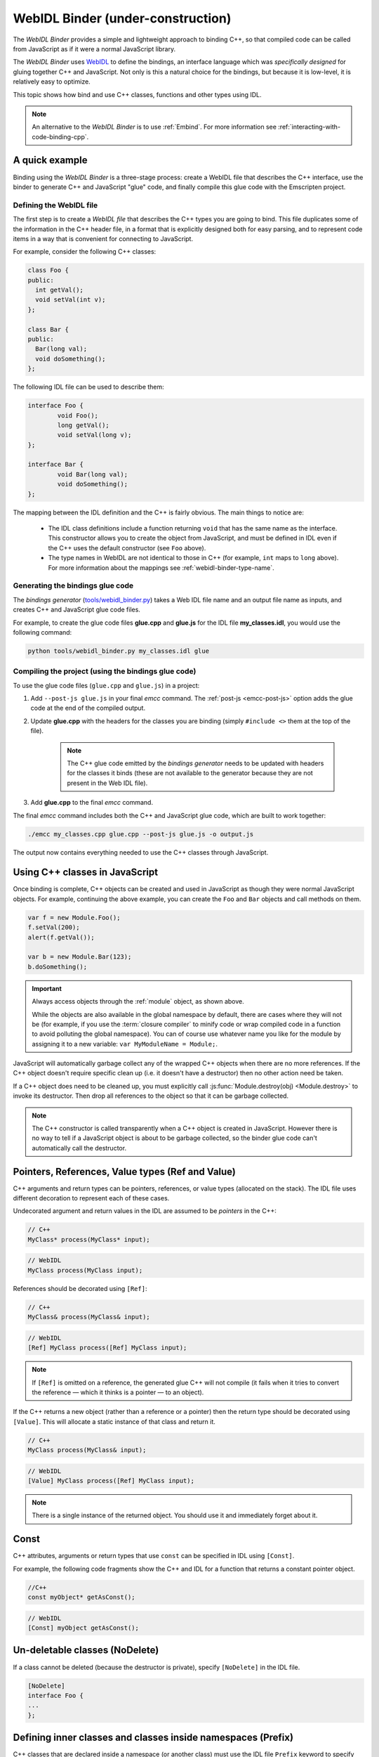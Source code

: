 .. _WebIDL-Binder:

===================================
WebIDL Binder (under-construction)
===================================

The *WebIDL Binder* provides a simple and lightweight approach to binding C++, so that compiled code can be called from JavaScript as if it were a normal JavaScript library. 

The *WebIDL Binder* uses `WebIDL <http://heycam.github.io/webidl/>`_ to define the bindings, an interface language which was *specifically designed* for gluing together C++ and JavaScript. Not only is this a natural choice for the bindings, but because it is low-level, it is relatively easy to optimize.

This topic shows how bind and use C++ classes, functions and other types using IDL.

.. note:: An alternative to the *WebIDL Binder* is to use :ref:`Embind`. For more information see :ref:`interacting-with-code-binding-cpp`.


A quick example
===============	

Binding using the *WebIDL Binder* is a three-stage process: create a WebIDL file that describes the C++ interface, use the binder to generate C++ and JavaScript "glue" code, and finally compile this glue code with the Emscripten project. 

Defining the WebIDL file 
------------------------

The first step is to create a *WebIDL file* that describes the C++ types you are going to bind. This file duplicates some of the information in the C++ header file, in a format that is explicitly designed both for easy parsing, and to represent code items in a way that is convenient for connecting to JavaScript.

For example, consider the following C++ classes:

.. code-block:: cpp

	class Foo {
	public:
	  int getVal();
	  void setVal(int v);
	};

	class Bar {
	public:
	  Bar(long val);
	  void doSomething();
	};

The following IDL file can be used to describe them:

.. code-block:: idl

	interface Foo {
		void Foo();
		long getVal();
		void setVal(long v);
	};

	interface Bar {
		void Bar(long val);
		void doSomething();
	};

The mapping between the IDL definition and the C++ is fairly obvious. The main things to notice are:

	- The IDL class definitions include a function returning ``void`` that has the same name as the interface. This constructor allows you to create the object from JavaScript, and must be defined in IDL even if the C++ uses the default constructor (see ``Foo`` above). 
	- The type names in WebIDL are not identical to those in C++ (for example, ``int`` maps to ``long`` above). For more information about the mappings see :ref:`webidl-binder-type-name`.


Generating the bindings glue code
---------------------------------

The *bindings generator* (`tools/webidl_binder.py <https://github.com/kripken/emscripten/blob/master/tools/webidl_binder.py>`_) takes a Web IDL file name and an output file name as inputs, and creates C++ and JavaScript glue code files.

For example, to create the glue code files **glue.cpp** and **glue.js** for the IDL file **my_classes.idl**, you would use the following command:

.. code-block:: bash

    python tools/webidl_binder.py my_classes.idl glue



Compiling the project (using the bindings glue code)
----------------------------------------------------

To use the glue code files (``glue.cpp`` and ``glue.js``) in a project:

#. Add ``--post-js glue.js`` in your final *emcc* command. The :ref:`post-js <emcc-post-js>` option adds the glue code at the end of the compiled output.
#. Update **glue.cpp** with the headers for the classes you are binding (simply ``#include <>`` them at the top of the file).

	.. note:: The C++ glue code emitted by the *bindings generator* needs to be updated with headers for the classes it binds (these are not available to the generator because they are not present in the Web IDL file). 

#. Add **glue.cpp** to the final *emcc* command.


The final *emcc* command includes both the C++ and JavaScript glue code, which are built to work together:

.. code-block:: bash

	./emcc my_classes.cpp glue.cpp --post-js glue.js -o output.js

The output now contains everything needed to use the C++ classes through JavaScript.



Using C++ classes in JavaScript
================================	

Once binding is complete, C++ objects can be created and used in JavaScript as though they were normal JavaScript objects. For example, continuing the above example, you can create the ``Foo`` and ``Bar`` objects and call methods on them. 

.. code-block:: javascript

    var f = new Module.Foo();
    f.setVal(200);
    alert(f.getVal());

    var b = new Module.Bar(123);
    b.doSomething();

.. important:: Always access objects through the :ref:`module` object, as shown above. 

	While the objects are also available in the global namespace by default, there are cases where they will not be (for example, if you use the :term:`closure compiler` to minify code or wrap compiled code in a function to avoid polluting the global namespace). You can of course use whatever name you like for the module by assigning it to a new variable: ``var MyModuleName = Module;``.


JavaScript will automatically garbage collect any of the wrapped C++ objects when there are no more references. If the C++ object doesn't require specific clean up (i.e. it doesn't have a destructor) then no other action need be taken.

If a C++ object does need to be cleaned up, you must explicitly call :js:func:`Module.destroy(obj) <Module.destroy>` to invoke its destructor. Then drop all references to the object so that it can be garbage collected.

.. note:: The C++ constructor is called transparently when a C++ object is created in JavaScript. However there is no way to tell if a JavaScript object is about to be garbage collected, so the binder glue code can't automatically call the destructor.


Pointers, References, Value types (Ref and Value)
====================================================

C++ arguments and return types can be pointers, references, or value types (allocated on the stack). The IDL file uses different decoration to represent each of these cases.

Undecorated argument and return values in the IDL are assumed to be *pointers* in the C++:

.. code-block:: cpp
	
	// C++
	MyClass* process(MyClass* input);
	
.. code-block:: idl
	
	// WebIDL
	MyClass process(MyClass input);	

References should be decorated using ``[Ref]``:

.. code-block:: cpp
	
	// C++
	MyClass& process(MyClass& input);
	
.. code-block:: idl
	
	// WebIDL
	[Ref] MyClass process([Ref] MyClass input);

.. note:: If ``[Ref]`` is omitted on a reference, the generated glue C++ will not compile (it fails when it tries to convert the reference — which it thinks is a pointer — to an object).

If the C++ returns a new object (rather than a reference or a pointer) then the return type should be decorated using ``[Value]``. This will allocate a static instance of that class and return it. 

.. code-block:: cpp
	
	// C++
	MyClass process(MyClass& input);
	
.. code-block:: idl
	
	// WebIDL
	[Value] MyClass process([Ref] MyClass input);

.. note:: There is a single instance of the returned object. You should use it and immediately forget about it.

Const 
=====

C++ attributes, arguments or return types that use ``const`` can be specified in IDL using ``[Const]``.

For example, the following code fragments show the C++ and IDL for a function that returns a constant pointer object. 

.. code-block:: cpp
	
	//C++
	const myObject* getAsConst();

.. code-block:: idl

	// WebIDL
	[Const] myObject getAsConst();


Un-deletable classes (NoDelete)
===============================

If a class cannot be deleted (because the destructor is private), specify ``[NoDelete]`` in the IDL file.

.. code-block:: idl

	[NoDelete]
	interface Foo {
	...
	};



Defining inner classes and classes inside namespaces (Prefix)
=============================================================

C++ classes that are declared inside a namespace (or another class) must use the IDL file ``Prefix`` keyword to specify the scope. The prefix is then used whenever the class is referred to in C++ glue code.

For example, the following IDL definition ensures that ``Inner`` class is referred to as ``MyNameSpace::Inner``

.. code-block:: idl

	[Prefix="MyNameSpace::"]
	interface Inner {
	..
	};


Operators
=========

You can bind to C++ operators using ``[Operator=]``:

.. code-block:: idl

	[Operator="+="] TYPE1 add(TYPE2 x);


.. note:: 

	- The operator name can be anything (``add`` is just an example). 
	- Support is currently limited to operators that contain "=": ``+=``, ``*=``, ``-=`` etc.


enums
=====

Enums are declared very similarly in C++ and IDL:  

.. code-block:: cpp

	// C++
	enum AnEnum {
	  enum_value1,
	  enum_value2
	};

	// WebIDL
	enum AnEnum {
	  "enum_value1",
	  "enum_value2"
	};

The syntax is slightly more complicated for enums declared inside a namespace:

.. code-block:: cpp

	// C++	
	namespace EnumNamespace {
	  enum EnumInNamespace {
		e_namespace_val = 78
	  };
	};

	// WebIDL
	enum EnumNamespace_EnumInNamespace {
	  "EnumNamespace::e_namespace_val"
	};	

When the enum is defined inside a class, the IDL definitions for the enum and class interface are separate:

.. code-block:: cpp

	// C++	
	class EnumClass {
	 public:
	  enum EnumWithinClass {
		e_val = 34
	  };
	  EnumWithinClass GetEnum() { return e_val; }

	  EnumNamespace::EnumInNamespace GetEnumFromNameSpace() { return EnumNamespace::e_namespace_val; }
	};	
		


	// WebIDL
	enum EnumClass_EnumWithinClass {
	  "EnumClass::e_val"
	};

	interface EnumClass {
	  void EnumClass();

	  EnumClass_EnumWithinClass GetEnum();

	  EnumNamespace_EnumInNamespace GetEnumFromNameSpace();
	};



Sub-classing C++ base classes in JavaScript (JSImplementation)
===============================================================

The *WebIDL Binder* allows C++ base classes to be sub-classed in JavaScript. In the IDL fragment below, ``JSImplementation="Base"`` means that the associated interface (``ImplJS``) will be a JavaScript implementation of the C++ class ``Base``. 

.. code-block:: idl

	[JSImplementation="Base"]
	interface ImplJS {
		void ImplJS();
		void virtualFunc();
		void virtualFunc2();
	};

After running the bindings generator and compiling, you can implement the interface in JavaScript as shown:

.. code-block:: javascript

    var c = new ImplJS();
    c.virtualFunc = function() { .. };

When C++ code has a pointer to a ``Base`` instance and calls ``virtualFunc()``, that call will reach the JavaScript code defined above.

.. note:: 

	You *must* implement all the methods you mentioned in the IDL of the ``JSImplementation`` class (``ImplJS``) or an error will be shown.

	The technical reason is that C++ implements the virtual method, in a way that calls into JavaScript. If there is nothing in JavaScript to be called, it goes up through the prototype chain and calls that *same* C++ function again.



Pointers and comparisons
=========================

All the bindings functions expect to receive wrapper objects (which contain a raw pointer) rather than a raw pointer. You should normally not need to deal with raw pointers (these are simply memory addresses/integers). If you do, the following functions in the compiled code can be useful:

- ``wrapPointer(ptr, Class)`` — Given a raw pointer (an integer), returns a wrapped object. 

	.. note:: If you do not pass the ``Class``, it will be assumed to be the root class — this is likely not what you want!
	
- ``getPointer(object)`` — Returns a raw pointer.
- ``castObject(object, Class)`` — Returns a wrapping of the same pointer but to another class.
- ``compare(object1, object2)`` — Compares two objects' pointers.

.. note:: There is always a *single* wrapped object for a certain pointer for a certain class. This allows you to add data on that object and use it elsewhere using normal JavaScript syntax (``object.attribute = someData`` etc.) 

	This *almost* means that ``compare()`` is not needed — since two objects of the same class with the same pointer must be the same object. The problem is that if one is a subclass of the other the wrapped objects are different even though the pointer is the same.

	
NULL
====

All the bindings functions that return pointers, references, or objects will return wrapped pointers. The reason is that by always returning a wrapper, you can always take the output and pass it to another binding function without that function needing to check the type of the argument.

One case where this can be confusing is when returning a NULL pointer. When using bindings, the returned pointer will be ``NULL`` (a global singleton with a wrapped pointer of 0) rather than ``null`` (the JavaScript builtin object) or 0. 


.. _webidl-binder-voidstar:

void*
=====

The ``void*`` type is supported through a ``VoidPtr`` type that you can use in IDL files. You can also use the ``any`` type. 

The difference between them is that ``VoidPtr`` behaves like a pointer type in that you get a wrapper object, while ``any`` behaves like a 32-bit integer (which is what raw pointers are in Emscripten-compiled code).


.. _webidl-binder-type-name:

WebIDL types
============

The type names in WebIDL are not identical to those in C++. This section shows the mapping for some of the the different types.

.. csv-table:: 
	:header: "C++", "IDL"
	:widths: 50, 50

	"``bool``", "``boolean``"	
	"``float``", "``float``"
	"``double``", "``double``"
	"``char``", "``byte``"  
	"``char*``", "``DOMString`` (represents a JavaScript string)"
	"``unsigned char``", "``octet``"     
	"``unsigned short int``", "``unsigned short``"  
	"``unsigned short``", "``unsigned short``" 
	"``unsigned long``", "``unsigned long``"  
	"``int``", "``long``"  
	"``void``", "``void``"
	"``void*``", "``any`` or ``VoidPtr`` (see :ref:`webidl-binder-voidstar`)"
	
.. note:: The WebIDL types are fully documented in `this W3C specification <http://www.w3.org/TR/WebIDL/>`_.


.. _webidl-binder-test-code:

Test and example code
=====================

For a complete working example, see `test_webidl <https://github.com/kripken/emscripten/tree/master/tests/webidl>`_ in the `test suite <https://github.com/kripken/emscripten/blob/master/tests/test_core.py>`_. The test suite code is guaranteed to work and covers more material than this article. 

Another good example is `ammo.js <https://github.com/kripken/ammo.js/tree/master>`_, which uses the *WebIDL Binder* to port the Bullet Physics engine to the web.